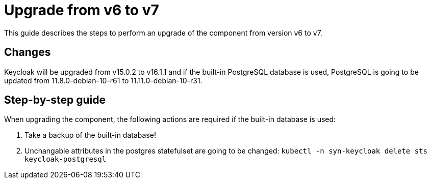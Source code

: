 = Upgrade from v6 to v7

This guide describes the steps to perform an upgrade of the component from version v6 to v7.

== Changes

Keycloak will be upgraded from v15.0.2 to v16.1.1 and if the built-in PostgreSQL database is used, PostgreSQL is going to be updated from 11.8.0-debian-10-r61 to 11.11.0-debian-10-r31.

== Step-by-step guide

When upgrading the component, the following actions are required if the built-in database is used:

. Take a backup of the built-in database!
. Unchangable attributes in the postgres statefulset are going to be changed:
  `kubectl -n syn-keycloak delete sts keycloak-postgresql`
